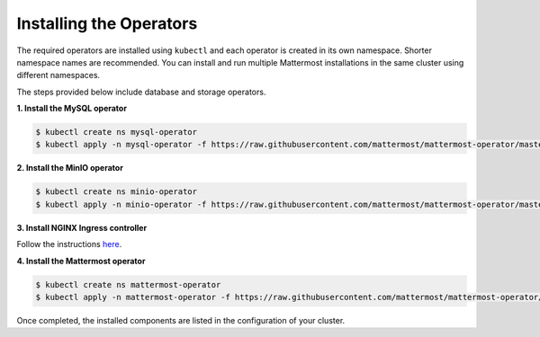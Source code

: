 .. _install-kubernetes-operator:

Installing the Operators
============================

The required operators are installed using ``kubectl`` and each operator is created in its own namespace. Shorter namespace names
are recommended. You can install and run multiple Mattermost installations in the same cluster using different namespaces.

The steps provided below include database and storage operators.

**1. Install the MySQL operator**

.. code-block:: sh

  $ kubectl create ns mysql-operator
  $ kubectl apply -n mysql-operator -f https://raw.githubusercontent.com/mattermost/mattermost-operator/master/docs/mysql-operator/mysql-operator.yaml

**2. Install the MinIO operator**

.. code-block:: sh

  $ kubectl create ns minio-operator
  $ kubectl apply -n minio-operator -f https://raw.githubusercontent.com/mattermost/mattermost-operator/master/docs/minio-operator/minio-operator.yaml

**3. Install NGINX Ingress controller**

Follow the instructions `here <https://kubernetes.github.io/ingress-nginx/deploy/>`__.

**4. Install the Mattermost operator**

.. code-block:: sh

  $ kubectl create ns mattermost-operator
  $ kubectl apply -n mattermost-operator -f https://raw.githubusercontent.com/mattermost/mattermost-operator/master/docs/mattermost-operator/mattermost-operator.yaml

Once completed, the installed components are listed in the configuration of your cluster.
